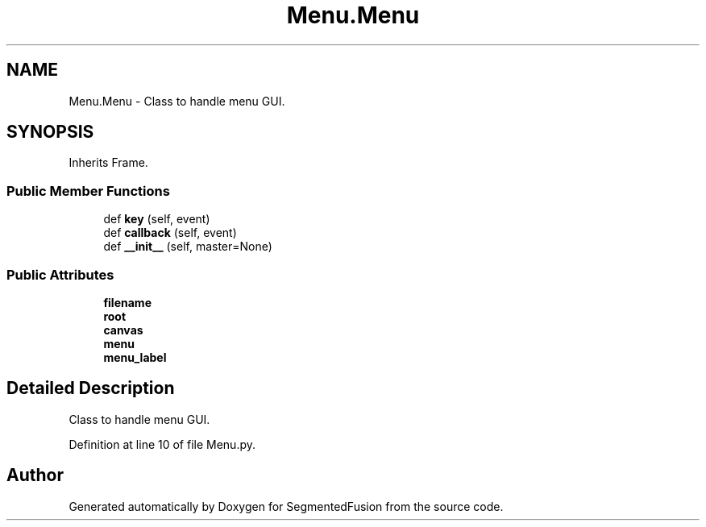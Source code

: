 .TH "Menu.Menu" 3 "Mon Aug 7 2017" "Version v0.5" "SegmentedFusion" \" -*- nroff -*-
.ad l
.nh
.SH NAME
Menu.Menu \- Class to handle menu GUI\&.  

.SH SYNOPSIS
.br
.PP
.PP
Inherits Frame\&.
.SS "Public Member Functions"

.in +1c
.ti -1c
.RI "def \fBkey\fP (self, event)"
.br
.ti -1c
.RI "def \fBcallback\fP (self, event)"
.br
.ti -1c
.RI "def \fB__init__\fP (self, master=None)"
.br
.in -1c
.SS "Public Attributes"

.in +1c
.ti -1c
.RI "\fBfilename\fP"
.br
.ti -1c
.RI "\fBroot\fP"
.br
.ti -1c
.RI "\fBcanvas\fP"
.br
.ti -1c
.RI "\fBmenu\fP"
.br
.ti -1c
.RI "\fBmenu_label\fP"
.br
.in -1c
.SH "Detailed Description"
.PP 
Class to handle menu GUI\&. 
.PP
Definition at line 10 of file Menu\&.py\&.

.SH "Author"
.PP 
Generated automatically by Doxygen for SegmentedFusion from the source code\&.

